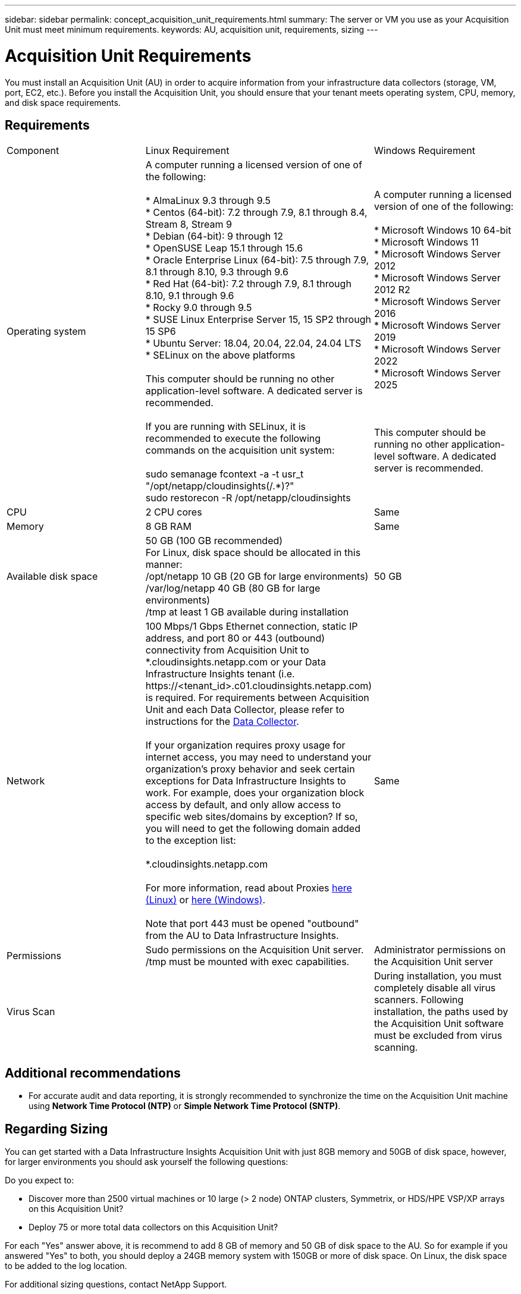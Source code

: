 ---
sidebar: sidebar
permalink: concept_acquisition_unit_requirements.html
summary: The server or VM you use as your Acquisition Unit must meet minimum requirements.
keywords: AU, acquisition unit, requirements, sizing
---

= Acquisition Unit Requirements
:hardbreaks:

:nofooter:
:icons: font
:linkattrs:
:imagesdir: ./media/

[.lead]
You must install an Acquisition Unit (AU) in order to acquire information from your infrastructure data collectors (storage, VM, port, EC2, etc.). Before you install the Acquisition Unit, you should ensure that your tenant meets operating system, CPU, memory, and disk space requirements.

== Requirements

|===
|Component | Linux Requirement | Windows Requirement
|Operating system	
|A computer running a licensed version of one of the following:

* AlmaLinux 9.3 through 9.5
* Centos (64-bit): 7.2 through 7.9, 8.1 through 8.4, Stream 8, Stream 9
* Debian (64-bit): 9 through 12
* OpenSUSE Leap 15.1 through 15.6
* Oracle Enterprise Linux (64-bit): 7.5 through 7.9, 8.1 through 8.10, 9.3 through 9.6
* Red Hat (64-bit): 7.2 through 7.9, 8.1 through 8.10, 9.1 through 9.6
* Rocky 9.0 through 9.5
* SUSE Linux Enterprise Server 15, 15 SP2 through 15 SP6
* Ubuntu Server: 18.04, 20.04, 22.04, 24.04 LTS
* SELinux on the above platforms

This computer should be running no other application-level software. A dedicated server is recommended. 

If you are running with SELinux, it is recommended to execute the following commands on the acquisition unit system:

 sudo semanage fcontext -a -t usr_t "/opt/netapp/cloudinsights(/.*)?"
 sudo restorecon -R /opt/netapp/cloudinsights

|A computer running a licensed version of one of the following:

* Microsoft Windows 10 64-bit
* Microsoft Windows 11
* Microsoft Windows Server 2012
* Microsoft Windows Server 2012 R2
* Microsoft Windows Server 2016
* Microsoft Windows Server 2019
* Microsoft Windows Server 2022
* Microsoft Windows Server 2025


// * Microsoft Windows 11 64-bit
// * Microsoft Windows 2022

This computer should be running no other application-level software. A dedicated server is recommended. 
|CPU	|2 CPU cores 
| Same
|Memory	|8 GB RAM 
| Same
|Available disk space	|50 GB (100 GB recommended)
For Linux, disk space should be allocated in this manner:
/opt/netapp 10 GB (20 GB for large environments)
/var/log/netapp 40 GB (80 GB for large environments)
/tmp at least 1 GB available during installation

|50 GB

|Network	|100 Mbps/1 Gbps Ethernet connection, static IP address, and port 80 or 443 (outbound) connectivity from Acquisition Unit to *.cloudinsights.netapp.com or your Data Infrastructure Insights tenant (i.e. \https://<tenant_id>.c01.cloudinsights.netapp.com) is required. For requirements between Acquisition Unit and each Data Collector, please refer to instructions for the link:data_collector_list.html[Data Collector].

If your organization requires proxy usage for internet access, you may need to understand your organization’s proxy behavior and seek certain exceptions for Data Infrastructure Insights to work. For example, does your organization block access by default, and only allow access to specific web sites/domains by exception? If so, you will need to get the following domain added to the exception list:

*.cloudinsights.netapp.com

For more information, read about Proxies link:task_troubleshooting_linux_acquisition_unit_problems.html#considerations-about-proxies-and-firewalls[here (Linux)] or link:task_troubleshooting_windows_acquisition_unit_problems.html#considerations-about-proxies-and-firewalls[here (Windows)].

Note that port 443 must be opened "outbound" from the AU to Data Infrastructure Insights.

|Same 
|Permissions	|Sudo permissions on the Acquisition Unit server.  
/tmp must be mounted with exec capabilities.
|Administrator permissions on the Acquisition Unit server
|Virus Scan |  | During installation, you must completely disable all virus scanners. Following installation, the paths used by the Acquisition Unit software must be excluded from virus scanning.
|===




== Additional recommendations
* For accurate audit and data reporting, it is strongly recommended to synchronize the time on the Acquisition Unit machine using *Network Time Protocol (NTP)* or *Simple Network Time Protocol (SNTP)*.

== Regarding Sizing

You can get started with a Data Infrastructure Insights Acquisition Unit with just 8GB memory and 50GB of disk space, however, for larger environments you should ask yourself the following questions: 

Do you expect to:

* Discover more than 2500 virtual machines or 10 large (> 2 node) ONTAP clusters, Symmetrix, or HDS/HPE VSP/XP arrays on this Acquisition Unit?
* Deploy 75 or more total data collectors on this Acquisition Unit?

For each "Yes" answer above, it is recommend to add 8 GB of memory and 50 GB of disk space to the AU. So for example if you answered "Yes" to both, you should deploy a 24GB memory system with 150GB or more of disk space. On Linux, the disk space to be added to the log location.

For additional sizing questions, contact NetApp Support.






